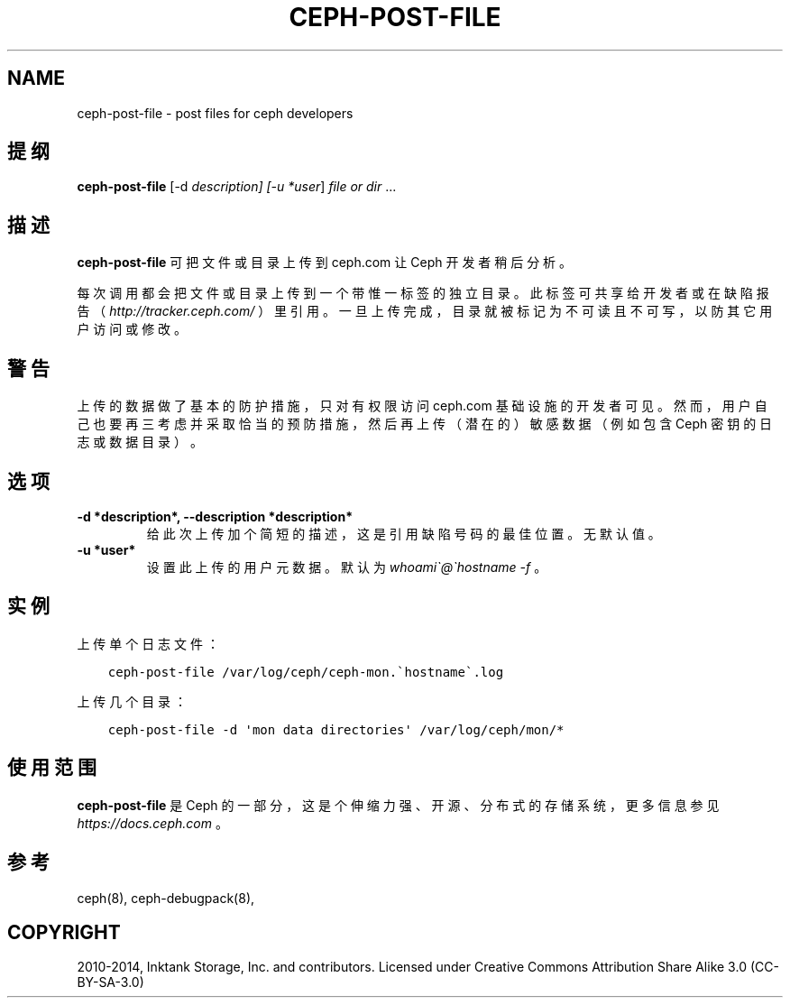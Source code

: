 .\" Man page generated from reStructuredText.
.
.TH "CEPH-POST-FILE" "8" "Dec 28, 2021" "dev" "Ceph"
.SH NAME
ceph-post-file \- post files for ceph developers
.
.nr rst2man-indent-level 0
.
.de1 rstReportMargin
\\$1 \\n[an-margin]
level \\n[rst2man-indent-level]
level margin: \\n[rst2man-indent\\n[rst2man-indent-level]]
-
\\n[rst2man-indent0]
\\n[rst2man-indent1]
\\n[rst2man-indent2]
..
.de1 INDENT
.\" .rstReportMargin pre:
. RS \\$1
. nr rst2man-indent\\n[rst2man-indent-level] \\n[an-margin]
. nr rst2man-indent-level +1
.\" .rstReportMargin post:
..
.de UNINDENT
. RE
.\" indent \\n[an-margin]
.\" old: \\n[rst2man-indent\\n[rst2man-indent-level]]
.nr rst2man-indent-level -1
.\" new: \\n[rst2man-indent\\n[rst2man-indent-level]]
.in \\n[rst2man-indent\\n[rst2man-indent-level]]u
..
.SH 提纲
.nf
\fBceph\-post\-file\fP [\-d \fIdescription] [\-u *user\fP] \fIfile or dir\fP ...
.fi
.sp
.SH 描述
.sp
\fBceph\-post\-file\fP 可把文件或目录上传到 ceph.com 让 Ceph 开发者稍后分析。
.sp
每次调用都会把文件或目录上传到一个带惟一标签的独立目录。此标签可共享给开发者或在缺陷报告（ \fI\%http://tracker.ceph.com/\fP ）里引用。一旦上传完成，目录就被标记为不可读且不可写，以防其它用户访问或修改。
.SH 警告
.sp
上传的数据做了基本的防护措施，只对有权限访问 ceph.com 基础设施的开发者可见。然而，用户自己也要再三考虑并采取恰当的预防措施，然后再上传（潜在的）敏感数据（例如包含 Ceph 密钥的日志或数据目录）。
.SH 选项
.INDENT 0.0
.TP
.B \-d *description*, \-\-description *description*
给此次上传加个简短的描述，这是引用缺陷号码的最佳位置。无默认值。
.UNINDENT
.INDENT 0.0
.TP
.B \-u *user*
设置此上传的用户元数据。默认为 \fIwhoami\(ga@\(gahostname \-f\fP 。
.UNINDENT
.SH 实例
.sp
上传单个日志文件：
.INDENT 0.0
.INDENT 3.5
.sp
.nf
.ft C
ceph\-post\-file /var/log/ceph/ceph\-mon.\(gahostname\(ga.log
.ft P
.fi
.UNINDENT
.UNINDENT
.sp
上传几个目录：
.INDENT 0.0
.INDENT 3.5
.sp
.nf
.ft C
ceph\-post\-file \-d \(aqmon data directories\(aq /var/log/ceph/mon/*
.ft P
.fi
.UNINDENT
.UNINDENT
.SH 使用范围
.sp
\fBceph\-post\-file\fP 是 Ceph 的一部分，这是个伸缩力强、开源、分布式的存储系统，更多信息参见 \fI\%https://docs.ceph.com\fP 。
.SH 参考
.sp
ceph(8),
ceph\-debugpack(8),
.SH COPYRIGHT
2010-2014, Inktank Storage, Inc. and contributors. Licensed under Creative Commons Attribution Share Alike 3.0 (CC-BY-SA-3.0)
.\" Generated by docutils manpage writer.
.
